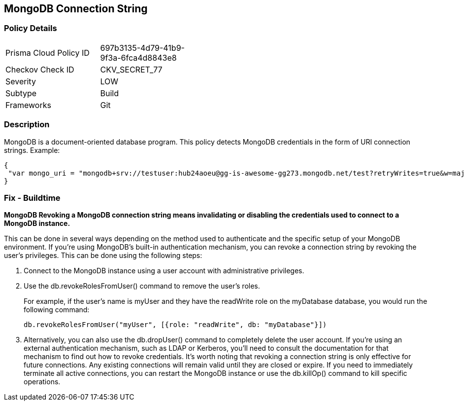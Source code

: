 == MongoDB Connection String

=== Policy Details 

[width=45%]
[cols="1,1"]
|=== 
|Prisma Cloud Policy ID 
| 697b3135-4d79-41b9-9f3a-6fca4d8843e8

|Checkov Check ID 
|CKV_SECRET_77

|Severity
|LOW

|Subtype
|Build

|Frameworks
|Git

|=== 


=== Description

MongoDB is a document-oriented database program.
This policy detects MongoDB credentials in the form of URI connection strings.
Example:


[source,text]
----
{
 "var mongo_uri = "mongodb+srv://testuser:hub24aoeu@gg-is-awesome-gg273.mongodb.net/test?retryWrites=true&w=majority"",
}
----


=== Fix - Buildtime


*MongoDB Revoking a MongoDB connection string means invalidating or disabling the credentials used to connect to a MongoDB instance.* 


This can be done in several ways depending on the method used to authenticate and the specific setup of your MongoDB environment.
If you're using MongoDB's built-in authentication mechanism, you can revoke a connection string by revoking the user's privileges.
This can be done using the following steps:

. Connect to the MongoDB instance using a user account with administrative privileges.

. Use the db.revokeRolesFromUser() command to remove the user's roles.
+
For example, if the user's name is myUser and they have the readWrite role on the myDatabase database, you would run the following command:
+
[,php]
----
db.revokeRolesFromUser("myUser", [{role: "readWrite", db: "myDatabase"}])
----

. Alternatively, you can also use the db.dropUser() command to completely delete the user account.
If you're using an external authentication mechanism, such as LDAP or Kerberos, you'll need to consult the documentation for that mechanism to find out how to revoke credentials.
It's worth noting that revoking a connection string is only effective for future connections.
Any existing connections will remain valid until they are closed or expire.
If you need to immediately terminate all active connections, you can restart the MongoDB instance or use the db.killOp() command to kill specific operations.

